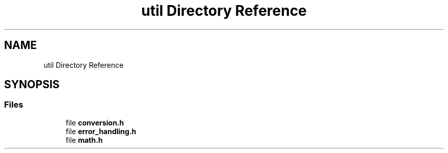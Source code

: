 .TH "util Directory Reference" 3 "Tue Jan 1 1980 00:00:00" "Version 1.0.0" "TikTakToe" \" -*- nroff -*-
.ad l
.nh
.SH NAME
util Directory Reference
.SH SYNOPSIS
.br
.PP
.SS "Files"

.in +1c
.ti -1c
.RI "file \fBconversion\&.h\fP"
.br
.ti -1c
.RI "file \fBerror_handling\&.h\fP"
.br
.ti -1c
.RI "file \fBmath\&.h\fP"
.br
.in -1c
